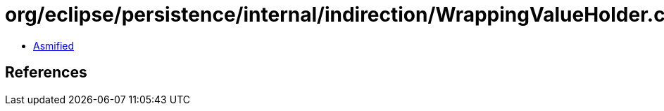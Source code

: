 = org/eclipse/persistence/internal/indirection/WrappingValueHolder.class

 - link:WrappingValueHolder-asmified.java[Asmified]

== References

